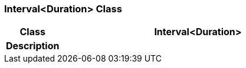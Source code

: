=== Interval<Duration> Class

[cols="^1,2,3"]
|===
h|*Class*
2+^h|*Interval<Duration>*

h|*Description*
2+a|

|===

